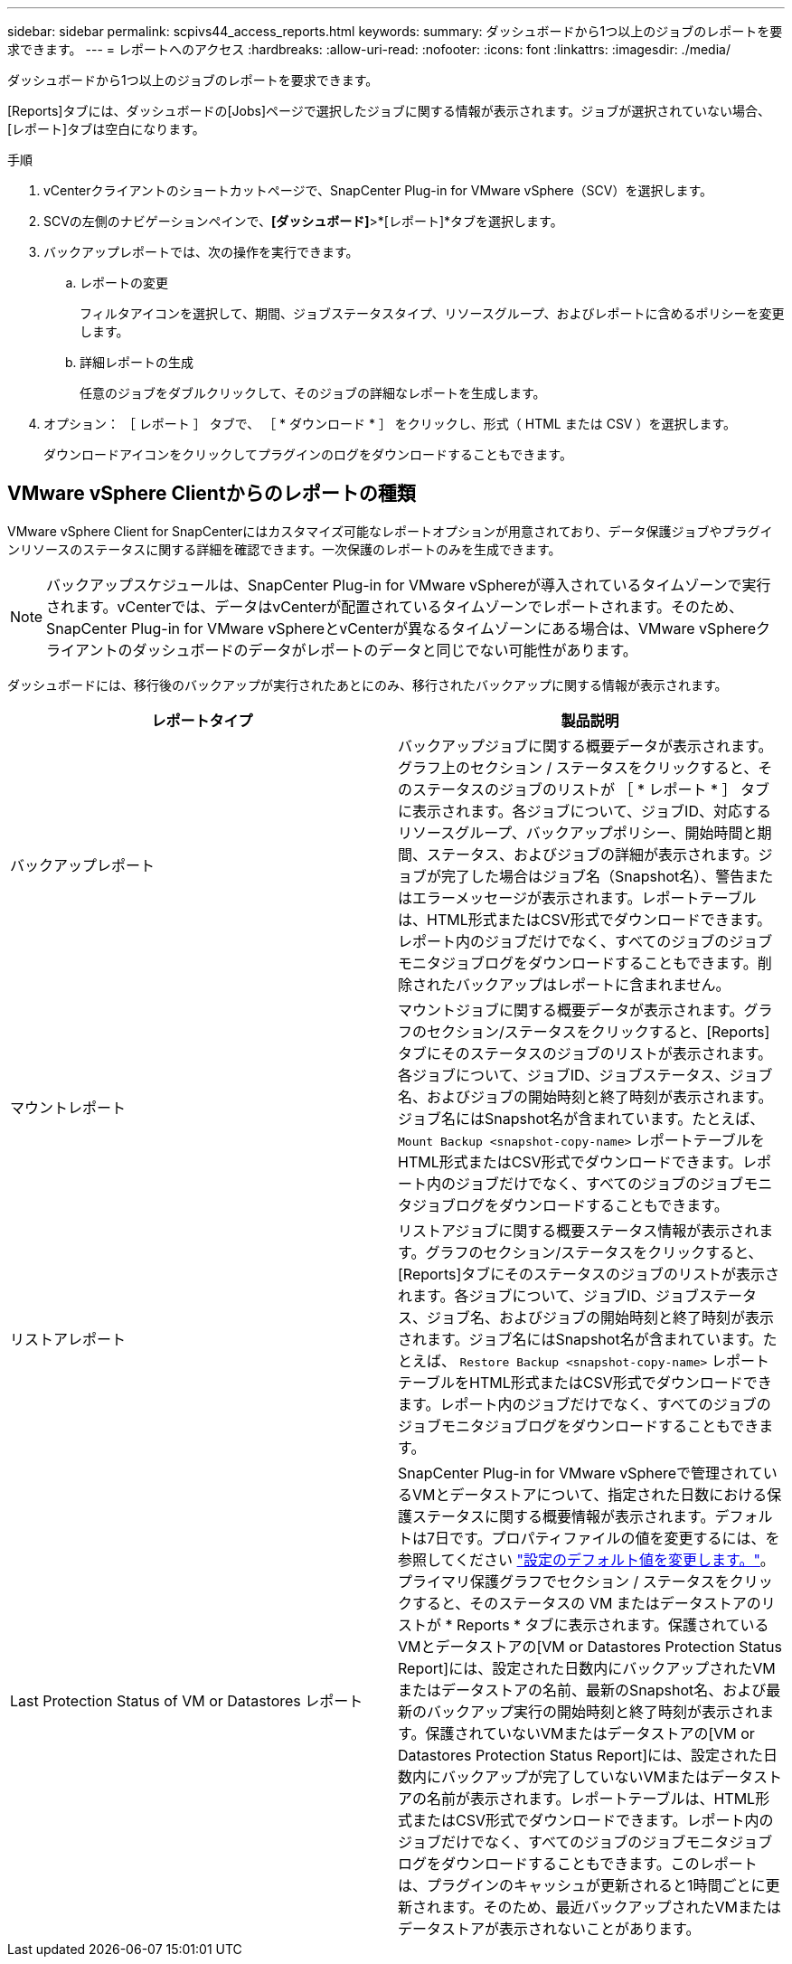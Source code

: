 ---
sidebar: sidebar 
permalink: scpivs44_access_reports.html 
keywords:  
summary: ダッシュボードから1つ以上のジョブのレポートを要求できます。 
---
= レポートへのアクセス
:hardbreaks:
:allow-uri-read: 
:nofooter: 
:icons: font
:linkattrs: 
:imagesdir: ./media/


[role="lead"]
ダッシュボードから1つ以上のジョブのレポートを要求できます。

[Reports]タブには、ダッシュボードの[Jobs]ページで選択したジョブに関する情報が表示されます。ジョブが選択されていない場合、[レポート]タブは空白になります。

.手順
. vCenterクライアントのショートカットページで、SnapCenter Plug-in for VMware vSphere（SCV）を選択します。
. SCVの左側のナビゲーションペインで、*[ダッシュボード]*>*[レポート]*タブを選択します。
. バックアップレポートでは、次の操作を実行できます。
+
.. レポートの変更
+
フィルタアイコンを選択して、期間、ジョブステータスタイプ、リソースグループ、およびレポートに含めるポリシーを変更します。

.. 詳細レポートの生成
+
任意のジョブをダブルクリックして、そのジョブの詳細なレポートを生成します。



. オプション： ［ レポート ］ タブで、 ［ * ダウンロード * ］ をクリックし、形式（ HTML または CSV ）を選択します。
+
ダウンロードアイコンをクリックしてプラグインのログをダウンロードすることもできます。





== VMware vSphere Clientからのレポートの種類

VMware vSphere Client for SnapCenterにはカスタマイズ可能なレポートオプションが用意されており、データ保護ジョブやプラグインリソースのステータスに関する詳細を確認できます。一次保護のレポートのみを生成できます。


NOTE: バックアップスケジュールは、SnapCenter Plug-in for VMware vSphereが導入されているタイムゾーンで実行されます。vCenterでは、データはvCenterが配置されているタイムゾーンでレポートされます。そのため、SnapCenter Plug-in for VMware vSphereとvCenterが異なるタイムゾーンにある場合は、VMware vSphereクライアントのダッシュボードのデータがレポートのデータと同じでない可能性があります。

ダッシュボードには、移行後のバックアップが実行されたあとにのみ、移行されたバックアップに関する情報が表示されます。

|===
| レポートタイプ | 製品説明 


| バックアップレポート | バックアップジョブに関する概要データが表示されます。グラフ上のセクション / ステータスをクリックすると、そのステータスのジョブのリストが ［ * レポート * ］ タブに表示されます。各ジョブについて、ジョブID、対応するリソースグループ、バックアップポリシー、開始時間と期間、ステータス、およびジョブの詳細が表示されます。ジョブが完了した場合はジョブ名（Snapshot名）、警告またはエラーメッセージが表示されます。レポートテーブルは、HTML形式またはCSV形式でダウンロードできます。レポート内のジョブだけでなく、すべてのジョブのジョブモニタジョブログをダウンロードすることもできます。削除されたバックアップはレポートに含まれません。 


| マウントレポート | マウントジョブに関する概要データが表示されます。グラフのセクション/ステータスをクリックすると、[Reports]タブにそのステータスのジョブのリストが表示されます。各ジョブについて、ジョブID、ジョブステータス、ジョブ名、およびジョブの開始時刻と終了時刻が表示されます。ジョブ名にはSnapshot名が含まれています。たとえば、 `Mount Backup <snapshot-copy-name>` レポートテーブルをHTML形式またはCSV形式でダウンロードできます。レポート内のジョブだけでなく、すべてのジョブのジョブモニタジョブログをダウンロードすることもできます。 


| リストアレポート | リストアジョブに関する概要ステータス情報が表示されます。グラフのセクション/ステータスをクリックすると、[Reports]タブにそのステータスのジョブのリストが表示されます。各ジョブについて、ジョブID、ジョブステータス、ジョブ名、およびジョブの開始時刻と終了時刻が表示されます。ジョブ名にはSnapshot名が含まれています。たとえば、 `Restore Backup <snapshot-copy-name>` レポートテーブルをHTML形式またはCSV形式でダウンロードできます。レポート内のジョブだけでなく、すべてのジョブのジョブモニタジョブログをダウンロードすることもできます。 


| Last Protection Status of VM or Datastores レポート | SnapCenter Plug-in for VMware vSphereで管理されているVMとデータストアについて、指定された日数における保護ステータスに関する概要情報が表示されます。デフォルトは7日です。プロパティファイルの値を変更するには、を参照してください link:scpivs44_modify_configuration_default_values.html["設定のデフォルト値を変更します。"]。プライマリ保護グラフでセクション / ステータスをクリックすると、そのステータスの VM またはデータストアのリストが * Reports * タブに表示されます。保護されているVMとデータストアの[VM or Datastores Protection Status Report]には、設定された日数内にバックアップされたVMまたはデータストアの名前、最新のSnapshot名、および最新のバックアップ実行の開始時刻と終了時刻が表示されます。保護されていないVMまたはデータストアの[VM or Datastores Protection Status Report]には、設定された日数内にバックアップが完了していないVMまたはデータストアの名前が表示されます。レポートテーブルは、HTML形式またはCSV形式でダウンロードできます。レポート内のジョブだけでなく、すべてのジョブのジョブモニタジョブログをダウンロードすることもできます。このレポートは、プラグインのキャッシュが更新されると1時間ごとに更新されます。そのため、最近バックアップされたVMまたはデータストアが表示されないことがあります。 
|===